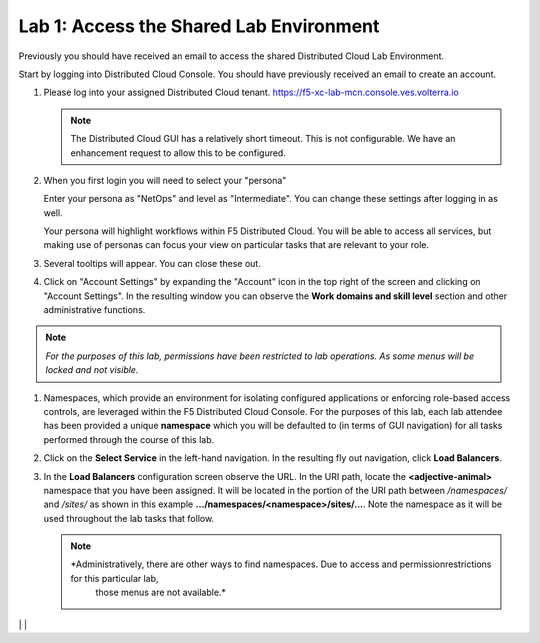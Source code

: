 Lab 1: Access the Shared Lab Environment
========================================

Previously you should have received an email to access the shared Distributed Cloud Lab Environment.

Start by logging into Distributed Cloud Console.  You should have previously received an email to create an account.


#. Please log into your assigned Distributed Cloud tenant. https://f5-xc-lab-mcn.console.ves.volterra.io 

   .. note:: The Distributed Cloud GUI has a relatively short timeout. This is not configurable. We have an enhancement request to allow this to be configured.

#. When you first login you will need to select your "persona"

   Enter your persona as "NetOps" and level as "Intermediate".  You can change these settings after logging in as well.

   Your persona will highlight workflows within F5 Distributed Cloud.  You will be able to access all services, but making use of
   personas can focus your view on particular tasks that are relevant to your role.

#. Several tooltips will appear.  You can close these out.

#. Click on "Account Settings" by expanding the "Account" icon in the top right of the screen and 
   clicking on "Account Settings".  In the resulting window you can observe the **Work domains and skill level** section and 
   other administrative functions.
   
.. note::
   *For the purposes of this lab, permissions have been restricted to lab operations.  As some menus will be locked and not visible.*

|intro006|
|intro007|


#. Namespaces, which provide an environment for isolating configured applications or enforcing role-based access controls, are leveraged
   within the F5 Distributed Cloud Console.  For the purposes of this lab, each lab attendee has been provided a unique **namespace** which
   you will be defaulted to (in terms of GUI navigation) for all tasks performed through the course of this lab.

#. Click on the **Select Service** in the left-hand navigation. In the resulting fly out navigation, click **Load Balancers**.

#. In the **Load Balancers** configuration screen observe the URL. In the URI path, locate the **<adjective-animal>** namespace that you have
   been assigned. It will be located in the portion of the URI path between */namespaces/* and */sites/* as shown in this example 
   **…/namespaces/<namespace>/sites/…**. Note the namespace as it will be used throughout the lab tasks that follow.

   .. note::                                                                               
      *Administratively, there are other ways to find namespaces. Due to access and permissionrestrictions for this particular lab, 
	  those menus are not available.*

|intro008|                                                                                   |
|intro009|                                                                                   |

.. |intro006| image:: ../images/intro-006.png
   :width: 800px
.. |intro007| image:: ../images/intro-007.png
   :width: 800px
.. |intro008| image:: ../images/intro-008.png
   :width: 800px
.. |intro009| image:: ../images/intro-009.png
   :width: 800px
